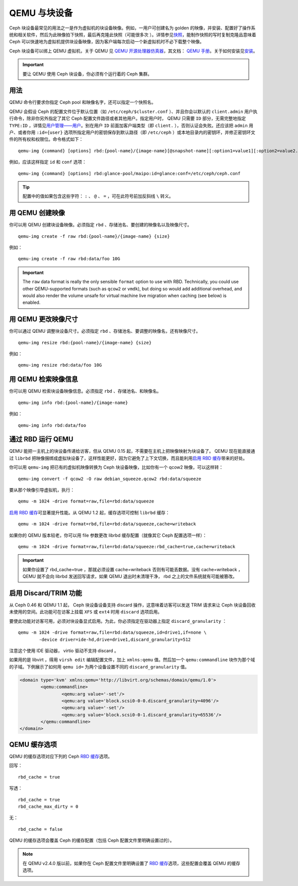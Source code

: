 ================
 QEMU 与块设备
================

.. index:: Ceph Block Device; QEMU KVM

Ceph 块设备最常见的用法之一是作为虚拟机的块设备映像。例如，\
一用户可创建名为 golden 的映像，并安装、配置好了操作系统和\
相关软件，然后为此映像拍下快照，最后再克隆此快照（可能很多次
）。详情参见\ `快照`_\ ，能制作快照的写时复制克隆品意味着 Ceph
可以快速地为虚拟机提供块设备映像，因为客户端每次启动一个\
新虚拟机时不必下载整个映像。


.. ditaa::

            +---------------------------------------------------+
            |                       QEMU                        |
            +---------------------------------------------------+
            |                      librbd                       |
            +---------------------------------------------------+
            |                     librados                      |
            +------------------------+-+------------------------+
            |          OSDs          | |        Monitors        |
            +------------------------+ +------------------------+


Ceph 块设备可以绑上 QEMU 虚拟机，关于 QEMU 见
`QEMU 开源处理器仿真器`_\ ，其文档： `QEMU 手册`_\ 。关于如何\
安装见\ `安装`_\ 。

.. important:: 要让 QEMU 使用 Ceph 块设备，你必须有个运行着的
   Ceph 集群。


用法
====

QEMU 命令行要求你指定 Ceph pool 和映像名字，还可以指定一个快照名。

QEMU 会假设 Ceph 的配置文件位于默认位置（如 ``/etc/ceph/$cluster.conf`` ）、\
并且你会以默认的 ``client.admin`` 用户执行命令，除非你另外指定了其它 Ceph \
配置文件路径或者其他用户。指定用户时， QEMU 只需要 ``ID`` 部分，无需完整地\
指定 ``TYPE:ID`` ，详情见\ `用户管理——用户`_\ 。别在用户 ``ID`` 前面加客户\
端类型（即 ``client.`` ），否则认证会失败。还应该把 ``admin`` 用户、或者你\
用 ``:id={user}`` 选项所指定用户的密钥保存到默认路径（即 ``/etc/ceph`` ）\
或本地目录内的密钥环，并修正密钥环文件的所有权和权限位。命令格式如下： ::

	qemu-img {command} [options] rbd:{pool-name}/{image-name}[@snapshot-name][:option1=value1][:option2=value2...]

例如，应该这样指定 ``id`` 和 ``conf`` 选项： ::

	qemu-img {command} [options] rbd:glance-pool/maipo:id=glance:conf=/etc/ceph/ceph.conf

.. tip:: 配置中的值如果包含这些字符： ``:`` 、 ``@`` 、 ``=`` ，可在此符号\
   前加反斜线 ``\`` 转义。


用 QEMU 创建映像
================

你可以用 QEMU 创建块设备映像。必须指定 ``rbd`` 、存储池名、要创建的映像名\
以及映像尺寸。 ::

	qemu-img create -f raw rbd:{pool-name}/{image-name} {size}

例如： ::

	qemu-img create -f raw rbd:data/foo 10G

.. important:: The ``raw`` data format is really the only sensible
   ``format`` option to use with RBD. Technically, you could use other
   QEMU-supported formats (such as ``qcow2`` or ``vmdk``), but doing
   so would add additional overhead, and would also render the volume
   unsafe for virtual machine live migration when caching (see below)
   is enabled.


用 QEMU 更改映像尺寸
====================

你可以通过 QEMU 调整块设备尺寸。必须指定 ``rbd`` 、存储池名、要调整的映像名，还有映\
像尺寸。 ::

	qemu-img resize rbd:{pool-name}/{image-name} {size}

例如： ::

	qemu-img resize rbd:data/foo 10G


用 QEMU 检索映像信息
====================

你可以用 QEMU 检索块设备映像信息。必须指定 ``rbd`` 、存储池名、和映像名。 ::

	qemu-img info rbd:{pool-name}/{image-name}

例如： ::

	qemu-img info rbd:data/foo


通过 RBD 运行 QEMU
==================

QEMU 能把一主机上的块设备传递给访客，但从 QEMU 0.15 起，\
不需要在主机上把映像映射为块设备了。 QEMU 现在能直接通过
``librbd`` 把映像捆绑成虚拟块设备了，这样性能更好，因为它\
避免了上下文切换，而且能利用\ `启用 RBD 缓存`_\ 带来的\
好处。

你可以用 ``qemu-img`` 把已有的虚拟机映像转换为
Ceph 块设备映像，比如你有一个 qcow2 映像，可以这样转： ::

	qemu-img convert -f qcow2 -O raw debian_squeeze.qcow2 rbd:data/squeeze

要从那个映像引导虚拟机，执行： ::

	qemu -m 1024 -drive format=raw,file=rbd:data/squeeze

`启用 RBD 缓存`_\ 可显著提升性能。从 QEMU 1.2 起，缓存选项可控制 ``librbd`` 缓存： ::

	qemu -m 1024 -drive format=rbd,file=rbd:data/squeeze,cache=writeback

如果你的 QEMU 版本较老，你可以用 file 参数更改 librbd 缓存配置（就像其它 Ceph 配置\
选项一样）： ::

	qemu -m 1024 -drive format=raw,file=rbd:data/squeeze:rbd_cache=true,cache=writeback

.. important:: 如果你设置了 rbd_cache=true ，那就必须设置 cache=writeback 否则有\
   可能丢数据。没有 cache=writeback ， QEMU 就不会向 librbd 发送回写请求，如果 \
   QEMU 退出时未清理干净， rbd 之上的文件系统就有可能被篡改。

.. _启用 RBD 缓存: ../rbd-config-ref/#rbd-cache-config-settings


.. Enabling Discard/TRIM
.. index:: Ceph Block Device; discard trim and libvirt

启用 Discard/TRIM 功能
======================

从 Ceph 0.46 和 QEMU 1.1 起， Ceph 块设备设备支持 discard 操\
作，这意味着访客可以发送 TRIM 请求来让 Ceph 块设备回收未使用\
的空间。此功能可在访客上挂载 ``XFS`` 或 ``ext4`` 时用
``discard`` 选项启用。

要使此功能对访客可用，必须对块设备显式启用。为此，你必须指定\
在驱动器上指定 ``discard_granularity`` ： ::

	qemu -m 1024 -drive format=raw,file=rbd:data/squeeze,id=drive1,if=none \
		-device driver=ide-hd,drive=drive1,discard_granularity=512

注意这个使用 IDE 驱动器， virtio 驱动不支持 discard 。

如果用的是 libvirt ，得用 ``virsh edit`` 编辑配置文件，加上
``xmlns:qemu`` 值。然后加一个 ``qemu:commandline`` 块作为那个\
域的子域。下例展示了如何用 ``qemu id=`` 为两个设备设置不同的
``discard_granularity`` 值。

.. code-block:: xml

	<domain type='kvm' xmlns:qemu='http://libvirt.org/schemas/domain/qemu/1.0'>
		<qemu:commandline>
			<qemu:arg value='-set'/>
			<qemu:arg value='block.scsi0-0-0.discard_granularity=4096'/>
			<qemu:arg value='-set'/>
			<qemu:arg value='block.scsi0-0-1.discard_granularity=65536'/>
		</qemu:commandline>
	</domain>


.. QEMU Cache Options
.. index:: Ceph Block Device; cache options

QEMU 缓存选项
=============

QEMU 的缓存选项对应下列的 Ceph `RBD 缓存`_\ 选项。

回写： ::

	rbd_cache = true

写透： ::

	rbd_cache = true
	rbd_cache_max_dirty = 0

无： ::

	rbd_cache = false

QEMU 的缓存选项会覆盖 Ceph 的缓存配置（包括 Ceph 配置文件里\
明确设置过的）。

.. note:: 在 QEMU v2.4.0 版以前，如果你在 Ceph 配置文件里明确\
   设置了 `RBD 缓存`_\ 选项，这些配置会覆盖 QEMU 的缓存选项。


.. _QEMU 开源处理器仿真器: http://wiki.qemu.org/Main_Page
.. _QEMU 手册: http://wiki.qemu.org/Manual
.. _RBD 缓存: ../rbd-config-ref/
.. _快照: ../rbd-snapshot/
.. _安装: ../../install
.. _用户管理——用户: ../../rados/operations/user-management#user
